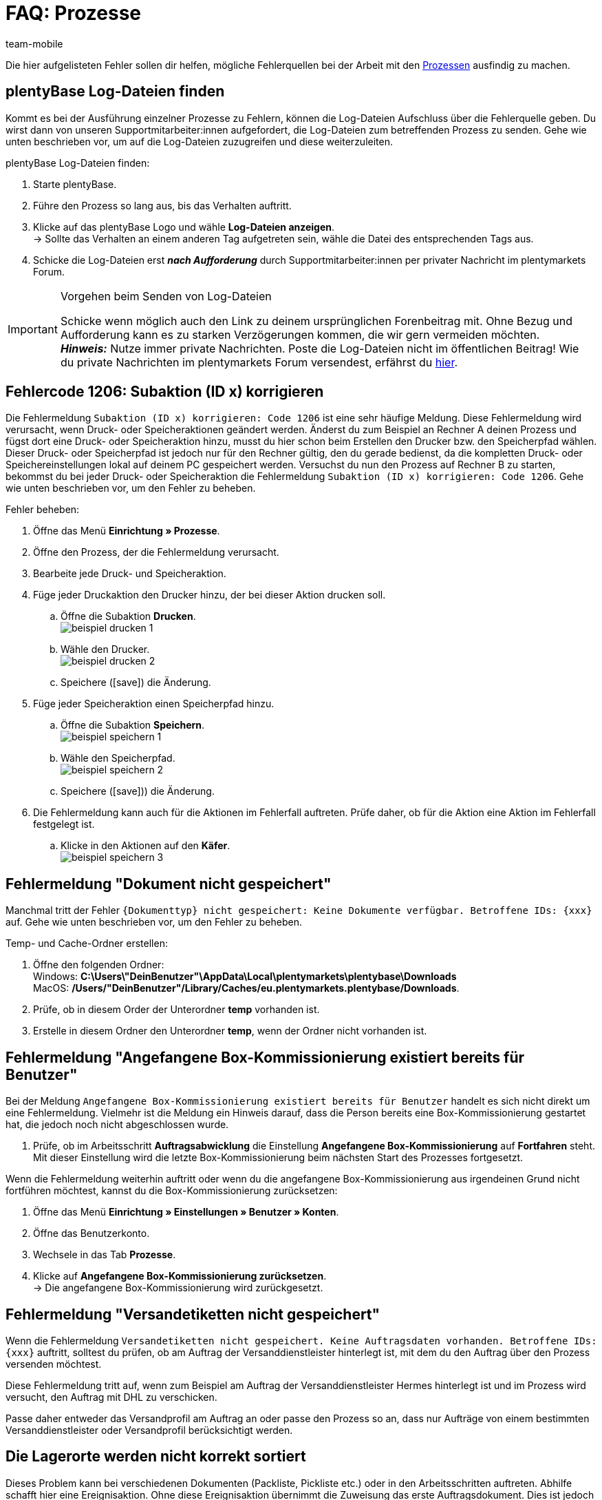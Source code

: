 = FAQ: Prozesse
:lang: de
:author: team-mobile
:keywords: Prozesse FAQ, Häufige Fragen Prozesse, Prozesse Fehlermeldung, Fehler Prozesse
:position: 60
:url: automatisierung/prozesse/FAQ
:id: Q0SNALQ

Die hier aufgelisteten Fehler sollen dir helfen, mögliche Fehlerquellen bei der Arbeit mit den <<automatisierung/prozesse#, Prozessen>> ausfindig zu machen.

[#100]
== plentyBase Log-Dateien finden

Kommt es bei der Ausführung einzelner Prozesse zu Fehlern, können die Log-Dateien Aufschluss über die Fehlerquelle geben. Du wirst dann von unseren Supportmitarbeiter:innen aufgefordert, die Log-Dateien zum betreffenden Prozess zu senden. Gehe wie unten beschrieben vor, um auf die Log-Dateien zuzugreifen und diese weiterzuleiten.

[.instruction]
plentyBase Log-Dateien finden:

. Starte plentyBase.
. Führe den Prozess so lang aus, bis das Verhalten auftritt.
. Klicke auf das plentyBase Logo und wähle *Log-Dateien anzeigen*. +
→ Sollte das Verhalten an einem anderen Tag aufgetreten sein, wähle die Datei des entsprechenden Tags aus.
. Schicke die Log-Dateien erst *_nach Aufforderung_* durch Supportmitarbeiter:innen per privater Nachricht im plentymarkets Forum.

[IMPORTANT]
====
.Vorgehen beim Senden von Log-Dateien
Schicke wenn möglich auch den Link zu deinem ursprünglichen Forenbeitrag mit. Ohne Bezug und Aufforderung kann es zu starken Verzögerungen kommen, die wir gern vermeiden möchten. +
*_Hinweis:_* Nutze immer private Nachrichten. Poste die Log-Dateien nicht im öffentlichen Beitrag! Wie du private Nachrichten im plentymarkets Forum versendest, erfährst du link:https://forum.plentymarkets.com/t/wie-sende-ich-private-nachrichten/3024[hier^].
====

[#200]
== Fehlercode 1206: Subaktion (ID x) korrigieren

Die Fehlermeldung `Subaktion (ID x) korrigieren: Code 1206` ist eine sehr häufige Meldung. Diese Fehlermeldung wird verursacht, wenn Druck- oder Speicheraktionen geändert werden. Änderst du zum Beispiel an Rechner A deinen Prozess und fügst dort eine Druck- oder Speicheraktion hinzu, musst du hier schon beim Erstellen den Drucker bzw. den Speicherpfad wählen. Dieser Druck- oder Speicherpfad ist jedoch nur für den Rechner gültig, den du gerade bedienst, da die kompletten Druck- oder Speichereinstellungen lokal auf deinem PC gespeichert werden. Versuchst du nun den Prozess auf Rechner B zu starten, bekommst du bei jeder Druck- oder Speicheraktion die Fehlermeldung `Subaktion (ID x) korrigieren: Code 1206`. Gehe wie unten beschrieben vor, um den Fehler zu beheben.

[.instruction]
Fehler beheben:

. Öffne das Menü *Einrichtung » Prozesse*.
. Öffne den Prozess, der die Fehlermeldung verursacht.
. Bearbeite jede Druck- und Speicheraktion.
. Füge jeder Druckaktion den Drucker hinzu, der bei dieser Aktion drucken soll.
  .. Öffne die Subaktion *Drucken*. +
  image:automatisierung/prozesse/assets/beispiel_drucken_1.png[]
  .. Wähle den Drucker. +
  image:automatisierung/prozesse/assets/beispiel_drucken_2.png[]
  .. Speichere (icon:save[role="darkGrey"]) die Änderung.
. Füge jeder Speicheraktion einen Speicherpfad hinzu.
  .. Öffne die Subaktion *Speichern*. +
  image:automatisierung/prozesse/assets/beispiel_speichern_1.png[]
  .. Wähle den Speicherpfad. +
  image:automatisierung/prozesse/assets/beispiel_speichern_2.png[]
  .. Speichere (icon:save[role="darkGrey"])) die Änderung.
. Die Fehlermeldung kann auch für die Aktionen im Fehlerfall auftreten. Prüfe daher, ob für die Aktion eine Aktion im Fehlerfall festgelegt ist.
  .. Klicke in den Aktionen auf den *Käfer*. +
  image:automatisierung/prozesse/assets/beispiel_speichern_3.png[]

[#300]
== Fehlermeldung "Dokument nicht gespeichert"

Manchmal tritt der Fehler `{Dokumenttyp} nicht gespeichert: Keine Dokumente verfügbar. Betroffene IDs: {xxx}` auf. Gehe wie unten beschrieben vor, um den Fehler zu beheben.

[.instruction]
Temp- und Cache-Ordner erstellen:

. Öffne den folgenden Ordner: +
Windows: *C:\Users\"DeinBenutzer"\AppData\Local\plentymarkets\plentybase\Downloads* +
MacOS: */Users/"DeinBenutzer"/Library/Caches/eu.plentymarkets.plentybase/Downloads*.
. Prüfe, ob in diesem Order der Unterordner *temp* vorhanden ist.
. Erstelle in diesem Ordner den Unterordner *temp*, wenn der Ordner nicht vorhanden ist.

[#400]
== Fehlermeldung "Angefangene Box-Kommissionierung existiert bereits für Benutzer"

Bei der Meldung `Angefangene Box-Kommissionierung existiert bereits für Benutzer` handelt es sich nicht direkt um eine Fehlermeldung. Vielmehr ist die Meldung ein Hinweis darauf, dass die Person bereits eine Box-Kommissionierung gestartet hat, die jedoch noch nicht abgeschlossen wurde.

. Prüfe, ob im Arbeitsschritt *Auftragsabwicklung* die Einstellung *Angefangene Box-Kommissionierung* auf *Fortfahren* steht. Mit dieser Einstellung wird die letzte Box-Kommissionierung beim nächsten Start des Prozesses fortgesetzt.

Wenn die Fehlermeldung weiterhin auftritt oder wenn du die angefangene Box-Kommissionierung aus irgendeinen Grund nicht fortführen möchtest, kannst du die Box-Kommissionierung zurücksetzen:

. Öffne das Menü *Einrichtung » Einstellungen » Benutzer » Konten*.
. Öffne das Benutzerkonto.
. Wechsele in das Tab *Prozesse*.
. Klicke auf *Angefangene Box-Kommissionierung zurücksetzen*. +
→ Die angefangene Box-Kommissionierung wird zurückgesetzt.

[#500]
== Fehlermeldung "Versandetiketten nicht gespeichert"

Wenn die Fehlermeldung `Versandetiketten nicht gespeichert. Keine Auftragsdaten vorhanden. Betroffene IDs: {xxx}` auftritt, solltest du prüfen, ob am Auftrag der Versanddienstleister hinterlegt ist, mit dem du den Auftrag über den Prozess versenden möchtest.

Diese Fehlermeldung tritt auf, wenn zum Beispiel am Auftrag der Versanddienstleister Hermes hinterlegt ist und im Prozess wird versucht, den Auftrag mit DHL zu verschicken.

Passe daher entweder das Versandprofil am Auftrag an oder passe den Prozess so an, dass nur Aufträge von einem bestimmten Versanddienstleister oder Versandprofil berücksichtigt werden.

[#600]
== Die Lagerorte werden nicht korrekt sortiert

Dieses Problem kann bei verschiedenen Dokumenten (Packliste, Pickliste etc.) oder in den Arbeitsschritten auftreten. Abhilfe schafft hier eine Ereignisaktion.
Ohne diese Ereignisaktion übernimmt die Zuweisung das erste Auftragsdokument. Dies ist jedoch für eine Sortierung im Prozess zu spät.

[.instruction]
Ereignisaktion einrichten:

. Öffne das Menü *Einrichtung » Aufträge » Ereignisse*.
. Klicke auf *Ereignisaktion hinzufügen*. +
→ Das Fenster *Neue Ereignisaktion erstellen* wird geöffnet.
. Gib einen Namen ein.
. Wähle das *Ereignis* gemäß <<table-bp-ep-storage-location-sorting>>.
. *Speichere* (icon:save[role="darkGrey"]) die Einstellungen.
. Nimm die Einstellungen gemäß <<table-bp-ep-storage-location-sorting>> vor.
. Setze ein Häkchen bei *Aktiv*.
. *Speichere* (icon:save[role="darkGrey"]) die Einstellungen.

[[table-bp-ep-storage-location-sorting]]
.Ereignisaktion Lagerortsortierung
[cols="1,2,2"]
|====
|Einstellung |Option |Auswahl

| *Ereignis*
| *Statuswechsel*
|5.0

| *Filter*
| *Auftrag &gt; Auftragstyp*
| *Auftrag* +
*Lieferauftrag* +
*Gewährleistung* +
*Reparatur*

| *Aktion*
| *Versand &gt; Lagerort zuweisen*
| *Alten Lagerort lösen*
|====

[#650]
== Bei der Artikelerfassung werden keine Artikel gefunden

Es kann vorkommen, dass beim Ausführen der Aktion *Artikelerfassung* keine Artikel gefunden werden. Dieser Fehler tritt auf, wenn an Artikeln, die von der Aktion abgerufen werden sollen, keine passenden Verkaufspreise hinterlegt sind.
Überprüfe daher im Menü *Einrichtung » Artikel » Verkaufspreise*, ob

* an den Artikeln ein <<artikel/einstellungen/preise#400, Preistyp>> hinterlegt ist und
* der <<artikel/einstellungen/preise#400, Preistyp>> mit dem Hauptmandanten verknüpft ist.

Ergänze die Einstellungen, soweit sie noch nicht vorgenommen wurden. Danach sollten die entsprechenden Artikel von der Aktion *Artikelerfassung* problemlos gefunden werden.

[#700]
== "Fehlende plentyBase Authentifizierung. Access-Token-Einstellungen prüfen"

Hierbei handelt es sich nicht um eine Fehlermeldung im klassischen Sinn. Vielmehr wirst du darauf hingewiesen, dass noch kein Access Token zur Absicherung der Kommunikation zwischen plentymarkets und dem lokal installierten plentyBase eingerichtet wurde.

Damit diese Meldung nicht mehr angezeigt wird und die Verbindung abgesichert ist, muss ein Token in plentymarkets erzeugt und in plentyBase hinterlegt werden. Gehe dazu wie unten beschrieben vor.

[.instruction]
plentyBase starten und Menü öffnen:

. Starte plentyBase.
. Melde dich im Backend deines plentymarkets Systems an.
. Öffne das Menü *plentymarkets Logo (Start) » plentyBase*.
. Wechsele in das Tab *Einstellungen*.
. Generiere einen Token und kopiere diesen in die Zwischenablage.
. *Speichere* (icon:save[role="lightGrey"]) die Änderungen.

image::automatisierung/prozesse/assets/accesstoken.png[]

[.instruction]
Einstellungen öffnen:

. Klicke auf das plentyBase Logo in der Taskleiste deines Rechners und wähle dort *Konfiguration öffnen*. +

image::automatisierung/prozesse/assets/baseMac.png[]

image::automatisierung/prozesse/assets/baseWin.png[]

[.instruction]
Token hinterlegen:

. Klicke auf *Access Tokens verwalten*.
. Klicke auf *Hinzufügen*.
. Füge den in die Zwischenablage kopierten Token links ein. Gib rechts zum Beispiel *plentymarkets* ein.
. Klicke auf *OK*.

[#800]
== "plentyBase nicht verbunden. Status prüfen"

Die Fehlermeldung `plentyBase nicht verbunden. Status prüfen` bezeichnet verschiedene Verbindungsprobleme, die bei plentyBase auftreten können. Stelle zuerst sicher, dass wie oben beschrieben der <<#700, plentyBase Access Token>> korrekt erzeugt *und* hinterlegt wurde. 

Je nach verwendetem Modell kann es passieren, dass dein Router Verbindungsprobleme bei plentyBase verursacht. Besonders bei Verwendung einer Fritz!Box kann es vermehrt zu Problemen kommen. Anwender:innen mit Fritz!Box finden link:https://forum.plentymarkets.com/t/es-kann-keine-verbindung-zu-plentybase-hergestellt-werden-fritzbox-benutzer-loesungsvorschlag/607564[in diesem Beitrag im Forum^]{nbsp}icon:external-link[] die passende Lösung.